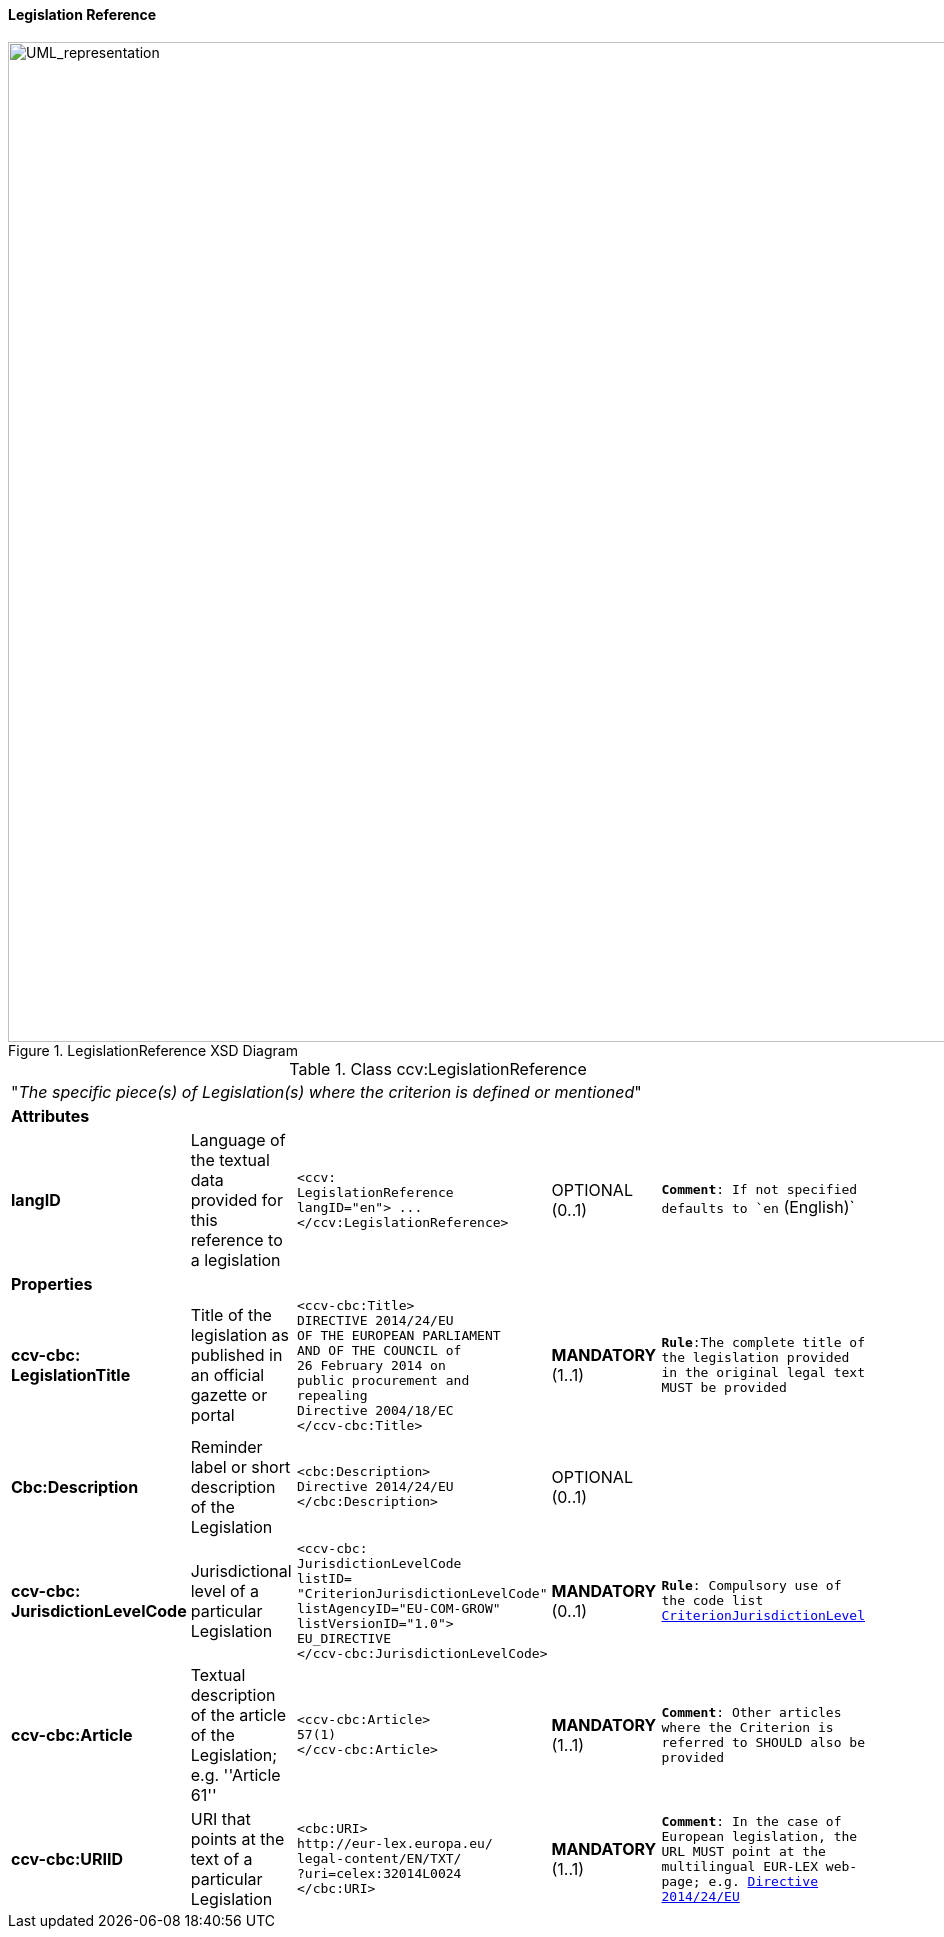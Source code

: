 [.text-left]
==== Legislation Reference

[.text-center]
[[LegislationReference]]
.LegislationReference XSD Diagram
image::LegislationReference.png[alt="UML_representation", width="1200", height="1000"]


[.text-left]
.Class ccv:LegislationReference
|===

5+^|"_The specific piece(s) of Legislation(s) where the criterion is defined or mentioned_"

5+^|*Attributes*

|*langID*
|Language of the textual data provided for this reference to a legislation
a|
[source,xml]
-----
<ccv:
LegislationReference 
langID="en"> ... 
</ccv:LegislationReference>
-----
|OPTIONAL (0..1)
|`*Comment*: If not specified defaults to `en` (English)`

5+^|*Properties*

|*ccv-cbc:
LegislationTitle*
|Title of the legislation as published in an official gazette or portal
a|
[source,xml]
----
<ccv-cbc:Title>
DIRECTIVE 2014/24/EU 
OF THE EUROPEAN PARLIAMENT 
AND OF THE COUNCIL of 
26 February 2014 on 
public procurement and 
repealing 
Directive 2004/18/EC
</ccv-cbc:Title>
----
|**MANDATORY** (1..1) 
|`*Rule*:The complete title of the legislation provided  in the original legal text MUST be provided`

|*Cbc:Description*
|Reminder label or short description of the Legislation
a|
[source,xml]
----
<cbc:Description>
Directive 2014/24/EU
</cbc:Description>
----
|OPTIONAL (0..1)
|

|*ccv-cbc:
JurisdictionLevelCode*
|Jurisdictional level of a particular Legislation
a|
[source,xml]
----
<ccv-cbc:
JurisdictionLevelCode 
listID=
"CriterionJurisdictionLevelCode" 
listAgencyID="EU-COM-GROW" 
listVersionID="1.0">
EU_DIRECTIVE
</ccv-cbc:JurisdictionLevelCode>
----
|*MANDATORY* (0..1) 
|`*Rule*: Compulsory use of the code list link:./code_lists/PDF/CriterionJurisdictionLevel.pdf[CriterionJurisdictionLevel]`

|*ccv-cbc:Article*
|Textual description of the article of the Legislation; e.g. ''Article 61''
a|
[source,xml]
----
<ccv-cbc:Article>
57(1)
</ccv-cbc:Article>
----
|*MANDATORY* (1..1) 
|`*Comment*: Other articles where the Criterion is referred to SHOULD also be provided`

|*ccv-cbc:URIID*
|URI that points at the text of a particular Legislation
a|
[source,xml]
----
<cbc:URI>
http://eur-lex.europa.eu/
legal-content/EN/TXT/
?uri=celex:32014L0024
</cbc:URI>
----
|*MANDATORY* (1..1) 
|`*Comment*: In the case of European legislation, the URL MUST point at the multilingual 
EUR-LEX web-page; e.g. http://eur-lex.europa.eu/legal-content/EN/TXT/?uri=celex:32014L0024[Directive 2014/24/EU]`

|===
